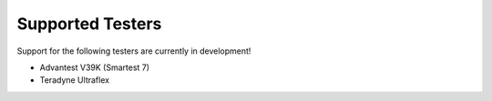 Supported Testers
=================

Support for the following testers are currently in development!

* Advantest V39K (Smartest 7)
* Teradyne Ultraflex
